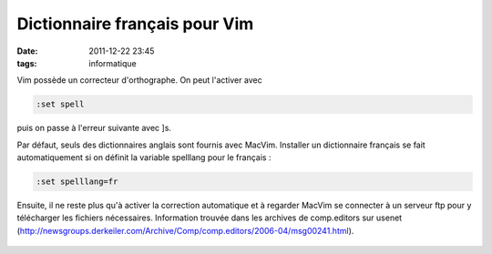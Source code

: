 Dictionnaire français pour Vim
##############################
:date: 2011-12-22 23:45
:tags: informatique

Vim possède un correcteur d'orthographe. On peut l'activer avec

.. code-block:: vim

    :set spell

puis on passe à l'erreur suivante avec ]s.

Par défaut, seuls des dictionnaires anglais sont fournis avec MacVim.
Installer un dictionnaire français se fait automatiquement si on définit
la variable spelllang pour le français :

.. code-block:: vim

    :set spelllang=fr

Ensuite, il ne reste plus qu'à activer la correction automatique et à
regarder MacVim se connecter à un serveur ftp pour y télécharger les
fichiers nécessaires.
Information trouvée dans les archives de comp.editors sur usenet
(`http://newsgroups.derkeiler.com/Archive/Comp/comp.editors/2006-04/msg00241.html`_).

.. figure:: https://blogger.googleusercontent.com/tracker/697344570467959391-5497419488076993914?l=mathfou.blogspot.com
   :align: center
   :alt: 

.. _`http://newsgroups.derkeiler.com/Archive/Comp/comp.editors/2006-04/msg00241.html`: http://newsgroups.derkeiler.com/Archive/Comp/comp.editors/2006-04/msg00241.html
